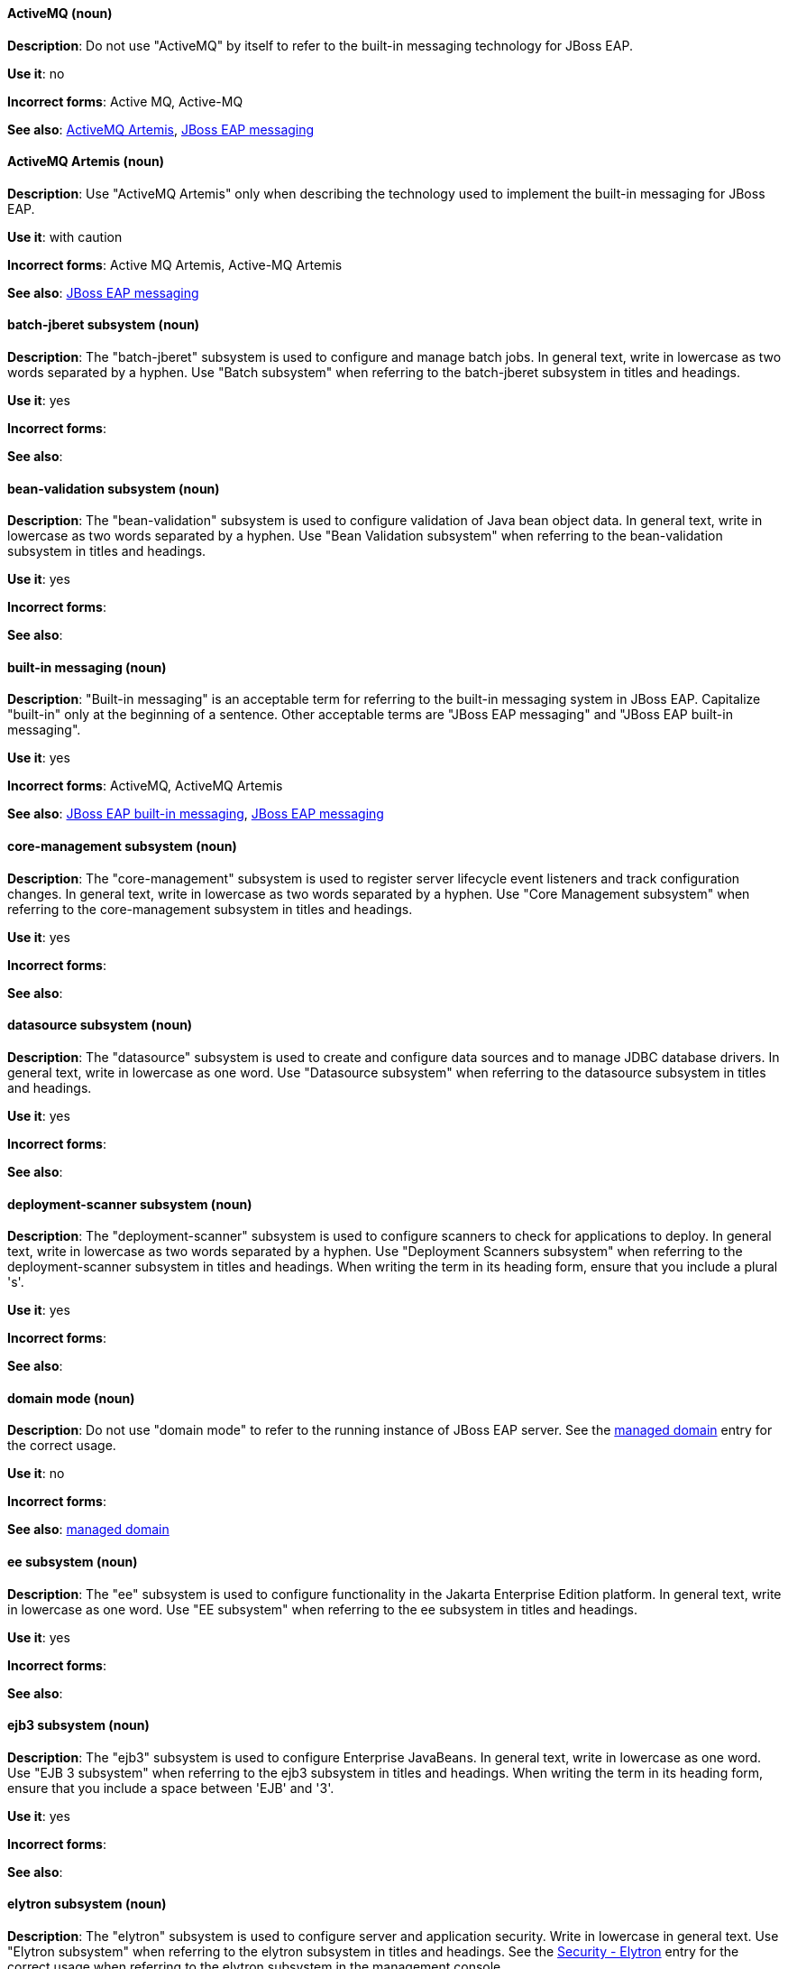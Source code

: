 [[red-hat-jboss-eap-conventions]]

// ***********************
// Terms starting with 'A'
// ***********************

[discrete]
[[activemq]]
==== ActiveMQ (noun)
*Description*: Do not use "ActiveMQ" by itself to refer to the built-in messaging technology for JBoss EAP.

*Use it*: no

*Incorrect forms*: Active MQ, Active-MQ

*See also*: xref:activemq-artemis[ActiveMQ Artemis], xref:jboss-eap-messaging[JBoss EAP messaging]

[discrete]
[[activemq-artemis]]
==== ActiveMQ Artemis (noun)
*Description*: Use "ActiveMQ Artemis" only when describing the technology used to implement the built-in messaging for JBoss EAP.

*Use it*: with caution

*Incorrect forms*: Active MQ Artemis, Active-MQ Artemis

*See also*: xref:jboss-eap-messaging[JBoss EAP messaging]

// ***********************
// Terms starting with 'B'
// ***********************

[discrete]
[[batch-jberet]]
==== batch-jberet subsystem (noun)
*Description*: The "batch-jberet" subsystem is used to configure and manage batch jobs. In general text, write in lowercase as two words separated by a hyphen. Use "Batch subsystem" when referring to the batch-jberet subsystem in titles and headings.

*Use it*: yes

*Incorrect forms*:

*See also*:

[discrete]
[[bean-validation]]
==== bean-validation subsystem (noun)
*Description*: The "bean-validation" subsystem is used to configure validation of Java bean object data. In general text, write in lowercase as two words separated by a hyphen. Use "Bean Validation subsystem" when referring to the bean-validation subsystem in titles and headings.

*Use it*: yes

*Incorrect forms*:

*See also*:

[discrete]
[[built-in-messaging]]
==== built-in messaging (noun)
*Description*: "Built-in messaging" is an acceptable term for referring to the built-in messaging system in JBoss EAP. Capitalize "built-in" only at the beginning of a sentence. Other acceptable terms are "JBoss EAP messaging" and "JBoss EAP built-in messaging".

*Use it*: yes

*Incorrect forms*: ActiveMQ, ActiveMQ Artemis

*See also*: xref:jboss-eap-built-in-messaging[JBoss EAP built-in messaging], xref:jboss-eap-messaging[JBoss EAP messaging]

// ***********************
// Terms starting with 'C'
// ***********************

[discrete]
[[core-management]]
==== core-management subsystem (noun)
*Description*: The "core-management" subsystem is used to register server lifecycle event listeners and track configuration changes. In general text, write in lowercase as two words separated by a hyphen. Use "Core Management subsystem" when referring to the core-management subsystem in titles and headings.

*Use it*: yes

*Incorrect forms*:

*See also*:

// ***********************
// Terms starting with 'D'
// ***********************

[discrete]
[[datasource]]
==== datasource subsystem (noun)
*Description*: The "datasource" subsystem is used to create and configure data sources and to manage JDBC database drivers. In general text, write in lowercase as one word. Use "Datasource subsystem" when referring to the datasource subsystem in titles and headings.

*Use it*: yes

*Incorrect forms*:

*See also*:

[discrete]
[[deployment-scanner]]
==== deployment-scanner subsystem (noun)
*Description*: The "deployment-scanner" subsystem is used to configure scanners to check for applications to deploy. In general text, write in lowercase as two words separated by a hyphen. Use "Deployment Scanners subsystem" when referring to the deployment-scanner subsystem in titles and headings. When writing the term in its heading form, ensure that you include a plural 's'.

*Use it*: yes

*Incorrect forms*:

*See also*:

[discrete]
[[domain-mode]]
==== domain mode (noun)
*Description*: Do not use "domain mode" to refer to the running instance of JBoss EAP server. See the xref:managed-domain[managed domain] entry for the correct usage.

*Use it*: no

*Incorrect forms*:

*See also*: xref:managed-domain[managed domain]

// ***********************
// Terms starting with 'E'
// ***********************

[discrete]
[[ee]]
==== ee subsystem (noun)
*Description*: The "ee" subsystem is used to configure functionality in the Jakarta Enterprise Edition platform. In general text, write in lowercase as one word. Use "EE subsystem" when referring to the ee subsystem in titles and headings.

*Use it*: yes

*Incorrect forms*:

*See also*:

[discrete]
[[ejb3]]
==== ejb3 subsystem (noun)
*Description*: The "ejb3" subsystem is used to configure Enterprise JavaBeans. In general text, write in lowercase as one word. Use "EJB 3 subsystem" when referring to the ejb3 subsystem in titles and headings. When writing the term in its heading form, ensure that you include a space between 'EJB' and '3'.

*Use it*: yes

*Incorrect forms*:

*See also*:

[discrete]
[[elytron]]
==== elytron subsystem (noun)
*Description*: The "elytron" subsystem is used to configure server and application security. Write in lowercase in general text. Use "Elytron subsystem" when referring to the elytron subsystem in titles and headings. See the xref:security-elytron[Security - Elytron] entry for the correct usage when referring to the elytron subsystem in the management console.

*Use it*: yes

*Incorrect forms*:

*See also*: xref:security-elytron[Security - Elytron]

[discrete]
[[expansion-pack]]
==== Expansion Pack (noun)
*Description*: "Expansion Pack" is a JBoss EAP add-on that enhances JBoss EAP with additional features, such as MicroProfile capabilities.

*Use it*: yes

*Incorrect forms*:

*See also*: xref:xp[XP]

// ***********************
// Terms starting with 'H'
// ***********************

[discrete]
[[http-interface]]
==== HTTP interface (noun)
*Description*: "HTTP interface" is an interface accessed using hypertext transfer protocol. Do not use “HTTP interface” to refer to the JBoss EAP management console. See the xref:management-console[management console] entry for the correct usage.

*Use it*: no

*Incorrect forms*:

*See also*: xref:management-console[management console]

// ***********************
// Terms starting with 'I'
// ***********************

[discrete]
[[iiop-openjdk]]
==== iiop-openjdk subsystem (noun)
*Description*: The "iiop-openjdk" subsystem is used to configure Common Object Request Broker Architecture (CORBA) services. In general text, write in lowercase as two words separated by a hyphen. Use "IIOP subsystem" when referring to the iiop-openjdk subsystem in titles and headings.

*Use it*: yes

*Incorrect forms*:

*See also*:

[discrete]
[[io]]
==== io subsystem (noun)
*Description*: The "io" subsystem is used to define workers and buffer pools used by other subsystems. In general text, write in lowercase as one word. Use "IO subsystem" when referring to the io subsystem in titles and headings.

*Use it*: yes

*Incorrect forms*:

*See also*:

// ***********************
// Terms starting with 'J'
// ***********************

[discrete]
[[jaxrs]]
==== jaxrs subsystem (noun)
*Description*: The "jaxrs" subsystem enables the deployment and functionality of RESTful web services through the Java API for RESTful Web Services (JAX-RS). In general text, write in lowercase as one word. Use "JAX-RS subsystem" when referring to the jaxrs subsystem in titles and headings. When writing the term in its heading form, ensure that you include a hyphen between 'JAX' and 'RS'.

*Use it*: yes

*Incorrect forms*:

*See also*:

[discrete]
[[jboss-amq-eap]]
==== JBoss AMQ (noun)
*Description*: Do not use "JBoss AMQ" to refer to the Red Hat messaging queue product. This product has been renamed "Red Hat AMQ".

*Use it*: no

*Incorrect forms*:

*See also*: xref:red-hat-amq[Red Hat AMQ]

[discrete]
[[jboss-eap]]
==== JBoss EAP (noun)
*Description*: "JBoss EAP" is the approved shortened form of xref:red-hat-jboss-enterprise-application-platform[Red Hat JBoss Enterprise Application Platform].

*Use it*: yes

*Incorrect forms*: EAP, JBoss

*See also*: xref:red-hat-jboss-enterprise-application-platform[Red Hat JBoss Enterprise Application Platform]

[discrete]
[[jboss-eap-built-in-messaging]]
==== JBoss EAP built-in messaging (noun)
*Description*: "JBoss EAP built-in messaging" is an acceptable term for referring to the built-in messaging system in JBoss EAP. Other acceptable terms are "built-in messaging" and "JBoss EAP messaging".

*Use it*: yes

*Incorrect forms*: ActiveMQ, ActiveMQ Artemis

*See also*: xref:built-in-messaging[built-in messaging], xref:jboss-eap-messaging[JBoss EAP messaging]

[discrete]
[[jboss-eap-messaging]]
==== JBoss EAP messaging (noun)
*Description*: "JBoss EAP messaging" is an acceptable term for referring to the built-in messaging system in JBoss EAP. Other acceptable terms are "built-in messaging" and "JBoss EAP built-in messaging".

*Use it*: yes

*Incorrect forms*: ActiveMQ, ActiveMQ Artemis

*See also*: xref:built-in-messaging[built-in messaging], xref:jboss-eap-built-in-messaging[JBoss EAP built-in messaging]

[discrete]
[[jca]]
==== jca subsystem (noun)
*Description*: The "jca" subsystem is used to configure settings for the Jakarta EE Connector Architecture (JCA) container. In general text, write in lowercase as one word. Use "JCA subsystem" when referring to the jca subsystem in titles and headings.

*Use it*: yes

*Incorrect forms*:

*See also*:

[discrete]
[[jdr]]
==== jdr subsystem (noun)
*Description*: The "jdr" subsystem is used to gather diagnostic data to support troubleshooting. In general text, write in lowercase as one word. Use "JDR subsystem" when referring to the jdr subsystem in titles and headings.

*Use it*: yes

*Incorrect forms*:

*See also*:

[discrete]
[[jgroups]]
==== jgroups subsystem (noun)
*Description*: The "jgroups" subsystem is used to configure protocol stacks and communication mechanisms for servers in a cluster. In general text, write in lower case as one word. Use "JGroups subsystem" when referring to the jgroups subsystem in titles and headings. When writing the term in its heading form, ensure that you include an uppercase 'G'.

*Use it*: yes

*Incorrect forms*:

*See also*:

[discrete]
[[jmx]]
==== jmx subsystem (noun)
*Description*: The "jmx" subsystem is used to configure remote Java Management Extensions (JMX) access. In general text, write in lowercase as one word. Use "JMX subsystem" when referring to the jmx subsystem in titles and headings.

*Use it*: yes

*Incorrect forms*:

*See also*:

[discrete]
[[jpa]]
==== jpa subsystem (noun)
*Description*: The "jpa" subsystem is used to manage requirements of the Java Persistence API. In general text, write in lowercase as one word. Use "JPA subsystem" when referring to the jpa subsystem in titles and headings.

*Use it*: yes

*Incorrect forms*:

*See also*:

[discrete]
[[jsf]]
==== jsf subsystem (noun)
*Description*: The "jsf" subsystem is used to manage JavaServer Faces implementations. In general text, write in lowercase as one word. Use "JSF subsystem" when referring to the jsf subsystem in titles and headings.

*Use it*: yes

*Incorrect forms*:

*See also*:

[discrete]
[[jsr77]]
==== jsr77 subsystem (noun)
*Description*: The "jsr77" subsystem provides Java EE management capabilities defined by the JSR-77 specification. In general text, write in lowercase as one word. Use "JSR-77 subsystem" when referring to the jsr77 subsystem in titles and headings. When writing the term in its heading form, ensure that you include a hyphen between 'JSR' and '77'.

*Use it*: yes

*Incorrect forms*:

*See also*:

// ***********************
// Terms starting with 'K'
// ***********************

[discrete]
[[keystore]]
==== keystore (noun)
*Description*: A "keystore" is a repository for private and self-certified security certificates. Write in lowercase as one word. This is in contrast to a "truststore", which stores trusted security certificates.

*Use it*: yes

*Incorrect forms*: key store

*See also*: xref:truststore[truststore]

// ***********************
// Terms starting with 'L'
// ***********************

[discrete]
[[load-balance]]
==== load balance (verb)
*Description*: The compound verb "load balance" means to distribute processing requests among a set of servers.

*Use it*: yes

*Incorrect forms*: load-balance, load-balancing

*See also*:

[discrete]
[[logging]]
==== logging subsystem (noun)
*Description*: The "logging" subsystem is used to configure logging at the system and application levels. Write in lowercase in general text. Use "Logging subsystem" when referring to the logging subsystem in titles and headings.

*Use it*: yes

*Incorrect forms*:

*See also*:

// ***********************
// Terms starting with 'M'
// ***********************

[discrete]
[[mail]]
==== mail subsystem (noun)
*Description*: The "mail" subsystem is used to configure mail services for applications deployed to JBoss EAP. Write in lowercase in general text. Use "Mail subsystem" when referring to the mail subsystem in titles and headings.

*Use it*: yes

*Incorrect forms*:

*See also*:

[discrete]
[[managed-domain]]
==== managed domain (noun)
*Description*: A "managed domain" is a group of JBoss EAP instances managed from a single control point. This is the appropriate way to refer to the managed domain operating mode. For example, "When running the JBoss EAP server in a managed domain".

*Use it*: yes

*Incorrect forms*: domain mode

*See also*: xref:domain-mode[domain mode]

[discrete]
[[management-cli]]
==== management CLI (noun)
*Description*: Use "management CLI" to refer to the command line interface for the JBoss EAP management tool. Do not capitalize "management" unless it starts a sentence.

*Use it*: yes

*Incorrect forms*: CLI, native interface

*See also*: xref:cli-eap[CLI], xref:native-interface[native interface]

[discrete]
[[management-console]]
==== management console (noun)
*Description*: Use "management console" to refer to the web-based JBoss EAP management console. Do not capitalize "management" unless it starts a sentence.

*Use it*: yes

*Incorrect forms*: GUI, HTTP interface

*See also*: xref:http-interface[HTTP interface]

[discrete]
[[messaging-activemq]]
==== messaging-activemq subsystem (noun)
*Description*: The "messaging-activemq" subsystem is used to configure messaging in JBoss EAP. In general text, write in lowercase as two words separated by a hyphen. Use "Messaging subsystem" when referring to the messaging-activemq subsystem in titles and headings. See the xref:messaging-activemq-management[Messaging - ActiveMQ] entry for the correct usage when referring to the messaging-activemq subsystem in the management console.

*Use it*: yes

*Incorrect forms*:

*See also*: xref:messaging-activemq-management[Messaging - ActiveMQ], xref:messaging-subsystem[messaging subsystem]

[discrete]
[[messaging-activemq-management]]
==== Messaging - ActiveMQ (noun)
*Description*: Use "Messaging - ActiveMQ" when describing the messaging-activemq subsystem in the management console. Write as two capitalized words separated by two spaces and a hyphen. Ensure that "MQ" is also in uppercase.

*Use it*: yes

*Incorrect forms*:

*See also*: xref:messaging-activemq[messaging-activemq], xref:messaging-subsystem[messaging subsystem]

[discrete]
[[messaging-subsystem]]
==== messaging subsystem (noun)
*Description*: "Messaging subsystem" is an acceptable generic term for referring to the messaging-activemq subsystem. Capitalize "messaging" only at the beginning of a sentence. However, see the xref:messaging-activemq-management[Messaging - ActiveMQ] entry for the correct usage when referring to the messaging-activemq subsystem in the management console.

*Use it*: yes

*Incorrect forms*:

*See also*: xref:messaging-activemq[messaging-activemq], xref:messaging-activemq-management[Messaging - ActiveMQ]

[discrete]
[[microsoft-windows]]
==== Microsoft Windows (noun)
*Description*: Do not use "Microsoft Windows" to refer to the Windows Server product by Microsoft or to Windows-specific commands and scripts such as `standalone.bat`. See the xref:windows-server[Windows Server] entry for the correct usage.

*Use it*: no

*Incorrect forms*:

*See also*: xref:windows-server[Windows Server]

[discrete]
[[modcluster]]
==== modcluster subsystem (noun)
*Description*: The "modcluster" subsystem is used to configure modcluster worker nodes. In general text, write in lowercase as one word. Use "ModCluster subsystem" when referring to the modcluster subsystem in titles and headings.

*Use it*: yes

*Incorrect forms*:

*See also*:

// ***********************
// Terms starting with 'N'
// ***********************

[discrete]
[[naming]]
==== naming subsystem (noun)
*Description*: The "naming" subsystem is used to manage Java naming and directory interface (JNDI) namespaces and interfaces. Write in lowercase in general text. Use "Naming subsystem" when referring to the naming subsystem in titles and headings.

*Use it*: yes

*Incorrect forms*:

*See also*:

[discrete]
[[native-interface]]
==== native interface (noun)
*Description*: Do not use "native interface" to refer to the command line interface for the JBoss EAP management tool. See the xref:management-cli[management CLI] entry for the correct usage.

*Use it*: no

*Incorrect forms*:

*See also*: xref:management-cli[management CLI]

// ***********************
// Terms starting with 'P'
// ***********************

[discrete]
[[picketlink-federation]]
==== picketlink-federation subsystem (noun)
*Description*: The "picketlink-federation" subsystem is used to configure single sign-on (SSO) using security assertion markup language (SAML). In general text, write in lowercase as two words separated by a hyphen. Use "PicketLink Federation subsystem" when referring to the picketlink-federation subsystem in titles and headings. When writing the term in its heading form, ensure that you include an uppercase 'L'.

*Use it*: yes

*Incorrect forms*:

*See also*:

[discrete]
[[picketlink-identity-management]]
==== picketlink-identity-management subsystem(noun)
*Description*: The "picketlink-identity-management" subsystem is used to configure identity management services. In general text, write in lowercase as three words separated by hyphens. Use "PicketLink Identity Management subsystem" when referring to the picketlink-identity-management subsystem in titles and headings. When writing the term in its heading form, ensure that you include an uppercase 'L'.

*Use it*: yes

*Incorrect forms*:

*See also*: xref:picketlink-identity-management-heading[PicketLink Identity Management]

[discrete]
[[pojo]]
==== pojo subsystem (noun)
*Description*: The "pojo" subsystem enables deployment of applications containing JBoss Microcontainer services. In general text, write in lowercase as one word. Use "POJO subsystem" when referring to the pojo subsystem in titles and headings.

*Use it*: yes

*Incorrect forms*:

*See also*:

// ***********************
// Terms starting with 'R'
// ***********************

[discrete]
[[red-hat-amq]]
==== Red Hat AMQ (noun)
*Description*: "Red Hat AMQ" is the official name of the Red Hat messaging queue product.

*Use it*: yes

*Incorrect forms*: JBoss AMQ, Red Hat JBoss AMQ

*See also*: xref:jboss-amq-eap[JBoss AMQ]

[discrete]
[[red-hat-customer-portal]]
==== Red Hat Customer Portal (noun)
*Description*: "Red Hat Customer Portal" is the official name of the customer portal at https://access.redhat.com.

*Use it*: yes

*Incorrect forms*: Customer Portal

*See also*:

[discrete]
[[red-hat-jboss-enterprise-application-platform]]
==== Red Hat JBoss Enterprise Application Platform (noun)
*Description*: "Red Hat JBoss Enterprise Application Platform" is an enterprise-grade Java application server. Spell out on first use in a guide, and use the approved abbreviation "JBoss EAP" thereafter.

*Use it*: yes

*Incorrect forms*: Red Hat JBoss EAP, JBoss Enterprise Application Platform

*See also*: xref:jboss-eap[JBoss EAP]

[discrete]
[[remoting]]
==== remoting subsystem (noun)
*Description*: The "remoting" subsystem is used to configure inbound and outbound connections for local and remote servers. Write in lowercase in general text. Use "Remoting subsystem" when referring to the remoting subsystem in titles and headings.

*Use it*: yes

*Incorrect forms*:

*See also*:

[discrete]
[[request-controller]]
==== request-controller subsystem (noun)
*Description*: The "request-controller" subsystem is used to configure settings to suspend servers or to shut them down gracefully. In general text, write in lowercase as two words separated by a hyphen. Use "Request Controller subsystem" when referring to the request-controller subsystem in titles and headings.

*Use it*: yes

*Incorrect forms*:

*See also*:

[discrete]
[[resource-adapters]]
==== resource-adapters subsystem (noun)
*Description*: The "resource-adapters" subsystem is used to configure and maintain resource adapters for communication between Java EE applications and an Enterprise Information System (EIS). In general text, write in lowercase as two words separated by a hyphen. Use "Resource Adapters subsystem" when referring to the resource-adapters subsystem in titles and headings.

*Use it*: yes

*Incorrect forms*:

*See also*: xref:resource-adapters-heading[Resource Adapters]

[discrete]
[[rts]]
==== rts subsystem (noun)
*Description*: The "rts" subsystem is an implementation of REST AT that is not supported in JBoss EAP. In general text, write in lowercase as one word. Use "RTS subsystem" when referring to the rts subsystem in titles and headings.

*Use it*: yes

*Incorrect forms*:

*See also*:

// ***********************
// Terms starting with 'S'
// ***********************

[discrete]
[[sar]]
==== sar subsystem (noun)
*Description*: The "sar" subsystem enables deployment of SAR archives containing MBean services. In general text, write in lowercase as one word. Use "SAR subsystem" when referring to the sar subsystem in titles and headings.

*Use it*: yes

*Incorrect forms*:

*See also*:

[discrete]
[[security]]
==== security subsystem (noun)
*Description*: The legacy security subsystem in JBoss EAP is called "security". Write in lowercase in general text. Use "Security subsystem" when referring to the legacy security subsystem in titles and headings.

*Use it*: yes

*Incorrect forms*:

*See also*:

[discrete]
[[security-elytron]]
==== Security - Elytron (noun)
*Description*: Use “Security - Elytron” when describing the elytron subsystem in the management console. Write as two capitalized words separated by two spaces and a hyphen.

*Use it*: yes

*Incorrect forms*:

*See also*: xref:elytron[elytron]

[discrete]
[[security-manager]]
==== security-manager subsystem (noun)
*Description*: The "security-manager" subsystem is used to configure security policies used by the Java Security Manager. In general text, write in lowercase as two words separated by a hyphen. Use "Security Manager subsystem" when referring to the security-manager subsystem in titles and headings.

*Use it*: yes

*Incorrect forms*:

*See also*:

[discrete]
[[singleton]]
==== singleton subsystem (noun)
*Description*: The "singleton" subsystem is used to configure the behavior of singleton deployments. Write in lowercase in general text. Use "Singleton subsystem" when referring to the singleton subsystem in titles and headings.

*Use it*: yes

*Incorrect forms*:

*See also*:

[discrete]
[[standalone-mode]]
==== standalone mode (noun)
*Description*: Do not use "standalone mode" to refer to the standalone operating mode of JBoss EAP server. See the xref:standalone-server[standalone server] entry for the correct usage.

*Use it*: no

*Incorrect forms*:

*See also*: xref:standalone-server[standalone server]

[discrete]
[[standalone-server]]
==== standalone server (noun)
*Description*: Use "standalone server" to refer to the standalone operating mode of JBoss EAP server. For example, when running JBoss EAP as a standalone server.

*Use it*: yes

*Incorrect forms*: standalone mode

*See also*: xref:standalone-mode[standalone mode]

// ***********************
// Terms starting with 'T'
// ***********************

[discrete]
[[transactions]]
==== transactions subsystem (noun)
*Description*: The "transactions" subsystem is used to configure options in the Transaction Manager. Write in lowercase in general text. Use "Transactions subsystem" when referring to the transactions subsystem in titles and headings.

*Use it*: yes

*Incorrect forms*:

*See also*:

[discrete]
[[truststore]]
==== truststore (noun)
*Description*: A "truststore" is a repository of trusted security certificates. Write in lowercase as one word. This is in contrast to a "keystore", which stores private and self-certified certificates.

*Use it*: yes

*Incorrect forms*: trust store

*See also*: xref:keystore[keystore]

// ***********************
// Terms starting with 'U'
// ***********************

[discrete]
[[undertow]]
==== undertow subsystem(noun)
*Description*: The "undertow" subsystem is used to configure the JBoss EAP web server and servlet container settings. Write in lowercase in general text. Use "Undertow subsystem" when referring to the undertow subsystem in titles and headings. See the xref:webhttp-undertow[WebHTTP - Undertow] entry for the correct usage when referring to the undertow subsystem in the management console.

*Use it*: yes

*Incorrect forms*:

*See also*: xref:WebHTTP - Undertow[webhttp-undertow]


// ***********************
// Terms starting with 'W'
// ***********************

[discrete]
[[webhttp-undertow]]
==== WebHTTP - Undertow (noun)
*Description*: Use "WebHTTP - Undertow" when describing the undertow subsystem in the management console. Write as two capitalized words separated by two spaces and a hyphen. Ensure that "HTTP" is also in uppercase.

*Use it*: yes

*Incorrect forms*:

*See also*: xref:undertow[undertow]

[discrete]
[[web-services]]
==== Web services (noun)
*Description*: Use "Web services" when referring to the general concept of Web services. Write as two words. Capitalize "Web" and write "services" in lowercase.

*Use it*: yes

*Incorrect forms*: webservices, web services, Web Services

*See also*:

[discrete]
[[webservices]]
==== webservices subsystem (noun)
*Description*: The "webservices" subsystem is used to configure the Web services provider. In general text, write in lowercase as one word. Use "Web Services subsystem" when referring to the webservices subsystem in titles and headings.

*Use it*: yes

*Incorrect forms*:

*See also*:

[discrete]
[[weld]]
==== weld subsystem (noun)
*Description*: The "weld" subsystem is used to configure Contexts and Dependency Injection (CDI) functionality for JBoss EAP. Write in lowercase in general text. Use "Weld subsystem" when referring to the weld subsystem in titles and headings.

*Use it*: yes

*Incorrect forms*:

*See also*:

[discrete]
[[windows-server]]
==== Windows Server (noun)
*Description*: Use "Windows Server" to refer to the Windows Server product by Microsoft or to Windows-specific commands and scripts such as `standalone.bat`. Do not precede the product name with "Microsoft".

*Use it*: yes

*Incorrect forms*: Microsoft Windows Server, Microsoft Windows, Windows

*See also*: xref:microsoft-windows[Microsoft Windows]

// ***********************
// Terms starting with 'X'
// ***********************

[discrete]
[[xp]]
==== XP (noun)
*Description*: "XP" is an acceptable shortened form of "Expansion Pack". Write in upper case.

*Use it*: yes

*Incorrect forms*: Xp, xp

*See also*: xref:expansion-pack[Expansion Pack]

[discrete]
[[xts]]
==== xts subsystem (noun)
*Description*: The "xts" subsystem is used to configure settings for coordinating Web services in a transaction. In general text, write in lowercase as one word. Use "XTS subsystem" when referring to the xts subsystem in titles and headings.

*Use it*: yes

*Incorrect forms*:

*See also*:
